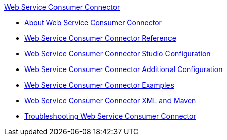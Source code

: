 .xref:index.adoc[Web Service Consumer Connector]
* xref:index.adoc[About Web Service Consumer Connector]
* xref:web-service-consumer-reference.adoc[Web Service Consumer Connector Reference]
* xref:web-service-consumer-studio.adoc[Web Service Consumer Connector Studio Configuration]
* xref:web-service-consumer-config-topics.adoc[Web Service Consumer Connector Additional Configuration]
* xref:web-service-consumer-examples.adoc[Web Service Consumer Connector Examples]
* xref:web-service-consumer-xml-maven.adoc[Web Service Consumer Connector XML and Maven]
* xref:web-service-consumer-troubleshooting.adoc[Troubleshooting Web Service Consumer Connector]
